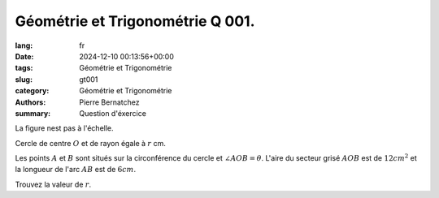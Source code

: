 Géométrie et Trigonométrie Q 001.
=================================

:lang: fr
:date: 2024-12-10 00:13:56+00:00
:tags: Géométrie et Trigonométrie
:slug: gt001
:category: Géométrie et Trigonométrie
:authors: Pierre Bernatchez
:summary: Question d'éxercice
	  
.. |figure_x1| image:: images/figure_x1.png
   :scale: 40%
   :alt: figure_x1
	   
La figure nest pas à l'échelle.

|figure_x1|

Cercle de centre :math:`O` et de rayon égale à :math:`r` cm.



Les points :math:`A` et :math:`B` sont situés sur la circonférence du cercle et :math:`\angle AOB = \theta`. L'aire du secteur grisé :math:`AOB` est de :math:`12 cm^2` et la longueur de l'arc :math:`AB` est de :math:`6 cm`.

Trouvez la valeur de :math:`r`.



	   

